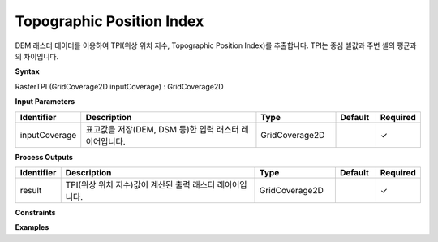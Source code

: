 .. _rastertpi:

Topographic Position Index
==============================================================================

DEM 래스터 데이터를 이용하여 TPI(위상 위치 지수, Topographic Position Index)를 추출합니다. TPI는 중심 셀값과 주변 셀의 평균과의 차이입니다.

**Syntax**

RasterTPI (GridCoverage2D inputCoverage) : GridCoverage2D

**Input Parameters**

.. list-table::
   :widths: 10 50 20 10 10

   * - **Identifier**
     - **Description**
     - **Type**
     - **Default**
     - **Required**

   * - inputCoverage
     - 표고값을 저장(DEM, DSM 등)한 입력 래스터 레이어입니다.
     - GridCoverage2D
     - 
     - ✓

**Process Outputs**

.. list-table::
   :widths: 10 50 20 10 10

   * - **Identifier**
     - **Description**
     - **Type**
     - **Default**
     - **Required**

   * - result
     - TPI(위상 위치 지수)값이 계산된 출력 래스터 레이어입니다.
     - GridCoverage2D
     - 
     - ✓

**Constraints**

 

**Examples**

